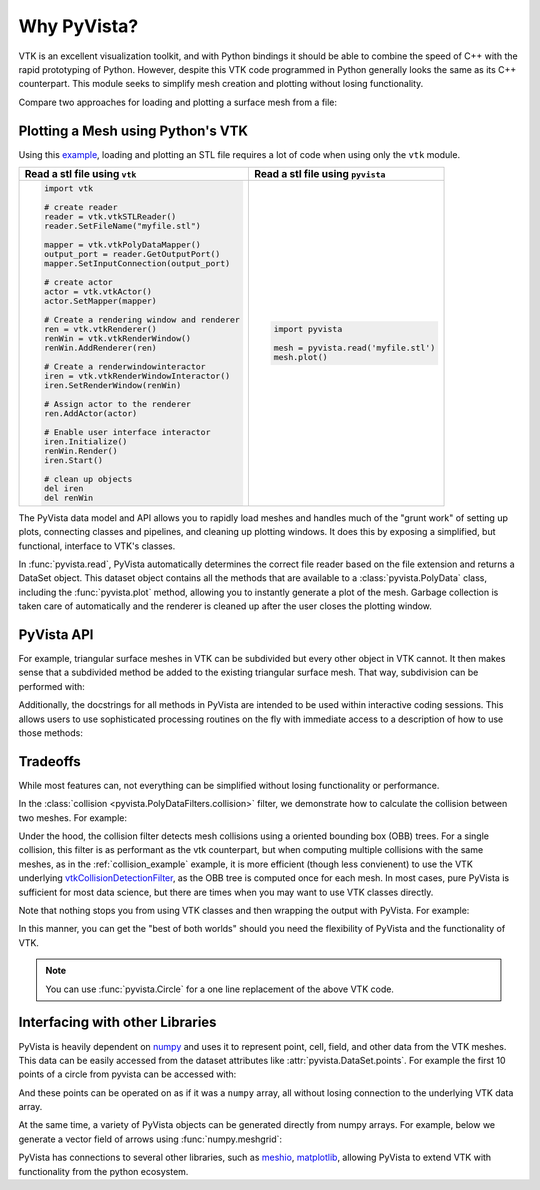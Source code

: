 Why PyVista?
============

.. jupyter-execute::
   :hide-code:

   # jupyterlab boiler plate setup
   import pyvista
   pyvista.set_jupyter_backend('pythreejs')
   pyvista.global_theme.background = 'white'
   pyvista.global_theme.window_size = [600, 400]
   pyvista.global_theme.axes.show = False
   pyvista.global_theme.antialiasing = True
   pyvista.global_theme.show_scalar_bar = False


VTK is an excellent visualization toolkit, and with Python bindings it
should be able to combine the speed of C++ with the rapid prototyping
of Python.  However, despite this VTK code programmed in Python
generally looks the same as its C++ counterpart.  This module seeks to
simplify mesh creation and plotting without losing functionality.

Compare two approaches for loading and plotting a surface mesh from a
file:


Plotting a Mesh using Python's VTK
~~~~~~~~~~~~~~~~~~~~~~~~~~~~~~~~~~
Using this `example <http://www.vtk.org/Wiki/VTK/Examples/Python/STLReader>`_,
loading and plotting an STL file requires a lot of code when using only the
``vtk`` module.

+----------------------------------------------+-------------------------------------------+
| Read a stl file using ``vtk``                | Read a stl file using ``pyvista``         |
+==============================================+===========================================+
| .. code:: python                             | .. code:: python                          |
|                                              |                                           |
|     import vtk                               |     import pyvista                        |
|                                              |                                           |
|     # create reader                          |     mesh = pyvista.read('myfile.stl')     |
|     reader = vtk.vtkSTLReader()              |     mesh.plot()                           |
|     reader.SetFileName("myfile.stl")         |                                           |
|                                              |                                           |
|     mapper = vtk.vtkPolyDataMapper()         |                                           |
|     output_port = reader.GetOutputPort()     |                                           |
|     mapper.SetInputConnection(output_port)   |                                           |
|                                              |                                           |
|     # create actor                           |                                           |
|     actor = vtk.vtkActor()                   |                                           |
|     actor.SetMapper(mapper)                  |                                           |
|                                              |                                           |
|     # Create a rendering window and renderer |                                           |
|     ren = vtk.vtkRenderer()                  |                                           |
|     renWin = vtk.vtkRenderWindow()           |                                           |
|     renWin.AddRenderer(ren)                  |                                           |
|                                              |                                           |
|     # Create a renderwindowinteractor        |                                           |
|     iren = vtk.vtkRenderWindowInteractor()   |                                           |
|     iren.SetRenderWindow(renWin)             |                                           |
|                                              |                                           |
|     # Assign actor to the renderer           |                                           |
|     ren.AddActor(actor)                      |                                           |
|                                              |                                           |
|     # Enable user interface interactor       |                                           |
|     iren.Initialize()                        |                                           |
|     renWin.Render()                          |                                           |
|     iren.Start()                             |                                           |
|                                              |                                           |
|     # clean up objects                       |                                           |
|     del iren                                 |                                           |
|     del renWin                               |                                           |
+----------------------------------------------+-------------------------------------------+

The PyVista data model and API allows you to rapidly load meshes and
handles much of the "grunt work" of setting up plots, connecting
classes and pipelines, and cleaning up plotting windows.  It does this
by exposing a simplified, but functional, interface to VTK's classes.

In :func:`pyvista.read`, PyVista automatically determines the correct
file reader based on the file extension and returns a DataSet object.
This dataset object contains all the methods that are available to a
:class:`pyvista.PolyData` class, including the :func:`pyvista.plot`
method, allowing you to instantly generate a plot of the mesh.
Garbage collection is taken care of automatically and the renderer is
cleaned up after the user closes the plotting window.


PyVista API
~~~~~~~~~~~
For example, triangular surface meshes in VTK can be subdivided but
every other object in VTK cannot.  It then makes sense that a
subdivided method be added to the existing triangular surface mesh.
That way, subdivision can be performed with:

.. jupyter-execute::

    import pyvista
    mesh = pyvista.Plane().triangulate()
    submesh = mesh.subdivide(2, 'linear')
    submesh.plot(show_edges=True)

Additionally, the docstrings for all methods in PyVista are intended
to be used within interactive coding sessions. This allows users to
use sophisticated processing routines on the fly with immediate access
to a description of how to use those methods:

.. figure:: ../images/gifs/documentation.gif


Tradeoffs
~~~~~~~~~
While most features can, not everything can be simplified without
losing functionality or performance.

In the :class:`collision <pyvista.PolyDataFilters.collision>` filter,
we demonstrate how to calculate the collision between two meshes.  For
example:

.. jupyter-execute::

   import pyvista

   # create a default sphere and a shifted sphere
   mesh_a = pyvista.Sphere()
   mesh_b = pyvista.Sphere(center=(-0.4, 0, 0))
   out, n_coll = mesh_a.collision(mesh_b, generate_scalars=True, contact_mode=2)

   pl = pyvista.Plotter()
   pl.add_mesh(out)
   pl.add_mesh(mesh_b, style='wireframe', color='k')
   pl.camera_position = 'xy'
   pl.show()

Under the hood, the collision filter detects mesh collisions using a
oriented bounding box (OBB) trees.  For a single collision, this filter
is as performant as the vtk counterpart, but when computing multiple
collisions with the same meshes, as in the :ref:`collision_example`
example, it is more efficient (though less convienent) to use the VTK
underlying `vtkCollisionDetectionFilter
<https://vtk.org/doc/nightly/html/classvtkCollisionDetectionFilter.html>`_,
as the OBB tree is computed once for each mesh.  In most cases, pure
PyVista is sufficient for most data science, but there are times when
you may want to use VTK classes directly.

Note that nothing stops you from using VTK classes and then wrapping
the output with PyVista.  For example:

.. jupyter-execute::
   
   import vtk
   import pyvista

   # Create a circle using vtk
   polygonSource = vtk.vtkRegularPolygonSource()
   polygonSource.GeneratePolygonOff()
   polygonSource.SetNumberOfSides(50)
   polygonSource.SetRadius(5.0)
   polygonSource.SetCenter(0.0, 0.0, 0.0)
   polygonSource.Update()

   # wrap and plot using pyvista
   mesh = pyvista.wrap(polygonSource.GetOutput())
   mesh.plot(line_width=3, cpos='xy', color='k')

In this manner, you can get the "best of both worlds" should you need
the flexibility of PyVista and the functionality of VTK.

.. note::
   You can use :func:`pyvista.Circle` for a one line replacement of
   the above VTK code.


Interfacing with other Libraries
~~~~~~~~~~~~~~~~~~~~~~~~~~~~~~~~
PyVista is heavily dependent on `numpy <https://numpy.org/>`_ and uses
it to represent point, cell, field, and other data from the VTK
meshes.  This data can be easily accessed from the dataset attributes
like :attr:`pyvista.DataSet.points`.  For example the first 10 points
of a circle from pyvista can be accessed with:

.. jupyter-execute::

   circle = pyvista.Circle()
   circle.points[:10]

And these points can be operated on as if it was a ``numpy`` array,
all without losing connection to the underlying VTK data array.

At the same time, a variety of PyVista objects can be generated
directly from numpy arrays.  For example, below we generate a vector
field of arrows using :func:`numpy.meshgrid`:

.. jupyter-execute::

    import pyvista
    import numpy as np

    # Make a grid
    x, y, z = np.meshgrid(np.linspace(-5, 5, 20),
                          np.linspace(-5, 5, 20),
                          np.linspace(-5, 5, 5))

    points = np.empty((x.size, 3))
    points[:, 0] = x.ravel('F')
    points[:, 1] = y.ravel('F')
    points[:, 2] = z.ravel('F')

    # Compute a direction for the vector field
    direction = np.sin(points)**3

    # plot using the plotting class
    pl = pyvista.Plotter()
    pl.add_arrows(points, direction, 0.5)
    pl.show()

PyVista has connections to several other libraries, such as `meshio
<https://github.com/nschloe/meshio>`_, `matplotlib
<https://matplotlib.org/>`_, allowing PyVista to extend VTK with
functionality from the python ecosystem.
